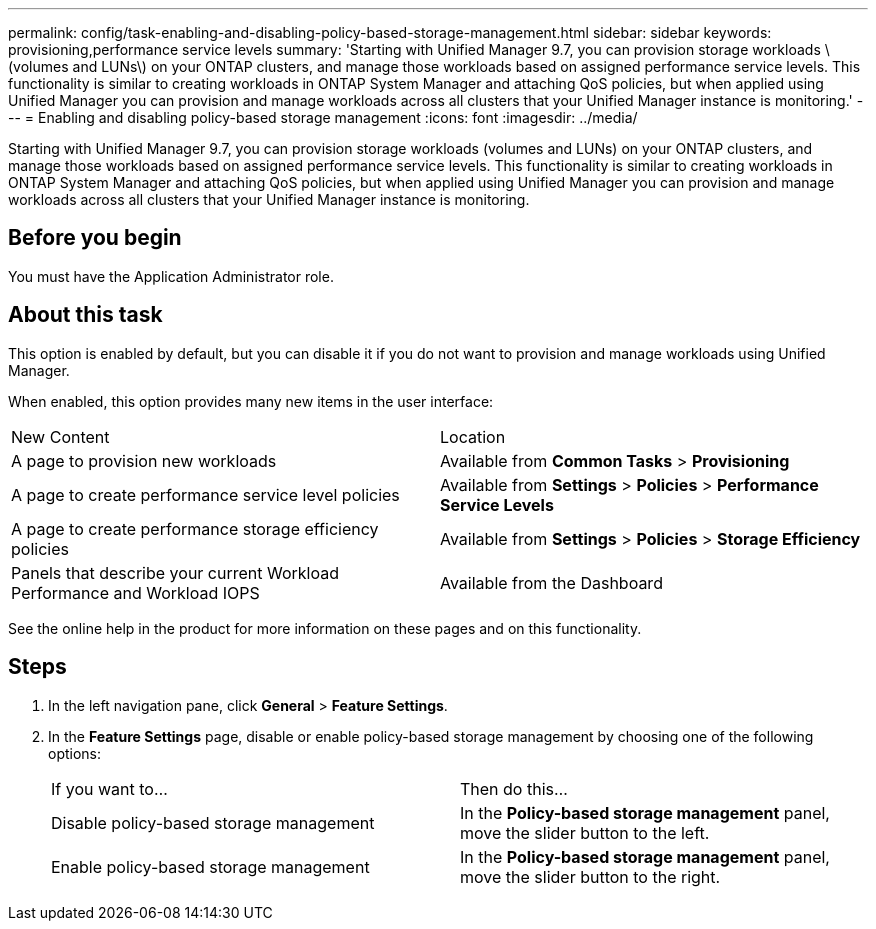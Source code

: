 ---
permalink: config/task-enabling-and-disabling-policy-based-storage-management.html
sidebar: sidebar
keywords: provisioning,performance service levels
summary: 'Starting with Unified Manager 9.7, you can provision storage workloads \(volumes and LUNs\) on your ONTAP clusters, and manage those workloads based on assigned performance service levels. This functionality is similar to creating workloads in ONTAP System Manager and attaching QoS policies, but when applied using Unified Manager you can provision and manage workloads across all clusters that your Unified Manager instance is monitoring.'
---
= Enabling and disabling policy-based storage management
:icons: font
:imagesdir: ../media/

[.lead]
Starting with Unified Manager 9.7, you can provision storage workloads (volumes and LUNs) on your ONTAP clusters, and manage those workloads based on assigned performance service levels. This functionality is similar to creating workloads in ONTAP System Manager and attaching QoS policies, but when applied using Unified Manager you can provision and manage workloads across all clusters that your Unified Manager instance is monitoring.

== Before you begin

You must have the Application Administrator role.

== About this task

This option is enabled by default, but you can disable it if you do not want to provision and manage workloads using Unified Manager.

When enabled, this option provides many new items in the user interface:

|===
| New Content| Location
a|
A page to provision new workloads
a|
Available from *Common Tasks* > *Provisioning*
a|
A page to create performance service level policies
a|
Available from *Settings* > *Policies* > *Performance Service Levels*
a|
A page to create performance storage efficiency policies
a|
Available from *Settings* > *Policies* > *Storage Efficiency*
a|
Panels that describe your current Workload Performance and Workload IOPS
a|
Available from the Dashboard
|===
See the online help in the product for more information on these pages and on this functionality.

== Steps

. In the left navigation pane, click *General* > *Feature Settings*.
. In the *Feature Settings* page, disable or enable policy-based storage management by choosing one of the following options:
+
|===
| If you want to...| Then do this...
a|
Disable policy-based storage management
a|
In the *Policy-based storage management* panel, move the slider button to the left.
a|
Enable policy-based storage management
a|
In the *Policy-based storage management* panel, move the slider button to the right.
|===
